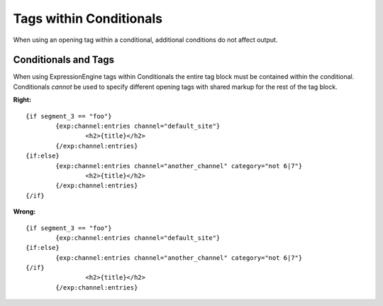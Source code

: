 Tags within Conditionals
========================

When using an opening tag within a conditional, additional conditions
do not affect output.

Conditionals and Tags
---------------------

When using ExpressionEngine tags within Conditionals the entire tag
block must be contained within the conditional. Conditionals *cannot*
be used to specify different opening tags with shared markup for the
rest of the tag block.

**Right:** ::

	{if segment_3 == "foo"}
		{exp:channel:entries channel="default_site"}
			<h2>{title}</h2>
		{/exp:channel:entries}
	{if:else}
		{exp:channel:entries channel="another_channel" category="not 6|7"}
			<h2>{title}</h2>
		{/exp:channel:entries}
	{/if}

**Wrong:** ::

	{if segment_3 == "foo"}
		{exp:channel:entries channel="default_site"}
	{if:else}
		{exp:channel:entries channel="another_channel" category="not 6|7"}
	{/if}
			<h2>{title}</h2>
		{/exp:channel:entries}
